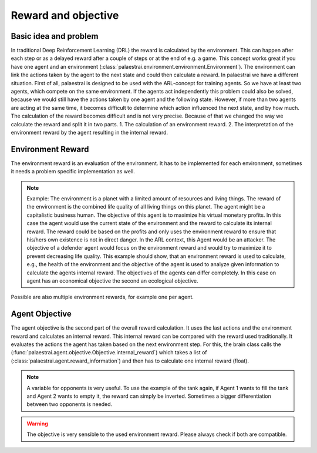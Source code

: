 Reward and objective
=====================

Basic idea and problem
------------------------
In traditional Deep Reinforcement Learning (DRL) the reward is calculated by the environment. This can happen after each
step or as a delayed reward after a couple of steps or at the end of e.g. a game. This concept works great if you have one agent
and an environment (:class:`palaestrai.environment.environment.Environment`). The environment can link the actions taken by the agent to the next state
and could then calculate a reward. In palaestrai we have a different situation. First of all, palaestrai is designed to be used with the ARL-concept
for training agents. So we have at least two agents, which compete on the same environment. If the agents act
independently this problem could also be solved, because we would still have the actions taken by one agent and the
following state. However, if more than two agents are acting at the same time, it becomes difficult to determine which
action influenced the next state, and by how much. The calculation of the reward becomes difficult and is not very precise.
Because of that we changed the way we calculate the reward and split it in two parts.
1. The calculation of an environment reward.
2. The interpretation of the environment reward by the agent resulting in the internal reward.

Environment Reward
--------------------
The environment reward is an evaluation of the environment. It has to be implemented for each environment, sometimes it
needs a problem specific implementation as well.

.. note::
    Example:
    The environment is a planet with a limited amount of resources and living things. The reward of the environment is the combined
    life quality of all living things on this planet. The agent might be a capitalistic business human. The objective of this agent
    is to maximize his virtual monetary profits. In this case the agent would use the current state of the environment and the
    reward to calculate its internal reward. The reward could be based on the profits and only uses the environment reward to ensure
    that his/hers own existence is not in direct danger. In the ARL context, this Agent would be an attacker.
    The objective of a defender agent would focus on the environment reward and would try to maximize it to prevent decreasing life quality.
    This example should show, that an environment reward is used to calculate, e.g., the health of the environment and the objective
    of the agent is used to analyze given information to calculate the agents internal reward. The objectives of the agents can
    differ completely. In this case on agent has an economical objective the second an ecological objective.

Possible are also multiple environment rewards, for example one per agent.

Agent Objective
----------------
The agent objective is the second part of the overall reward calculation. It uses the last actions and the environment reward
and calculates an internal reward. This internal reward can be compared with the reward used traditionally. It evaluates
the actions the agent has taken based on the next environment step.
For this, the brain class calls the (:func:`palaestrai.agent.objective.Objective.internal_reward`) which takes a list of
(:class:`palaestrai.agent.reward_information`) and then has to calculate one internal reward (float).

.. Note::
    A variable for opponents is very useful. To use the example of the tank again, if Agent 1 wants to fill the tank and
    Agent 2 wants to empty it, the reward can simply be inverted. Sometimes a bigger differentiation between two opponents
    is needed.

.. warning::
    The objective is very sensible to the used environment reward. Please always check if both are compatible.

